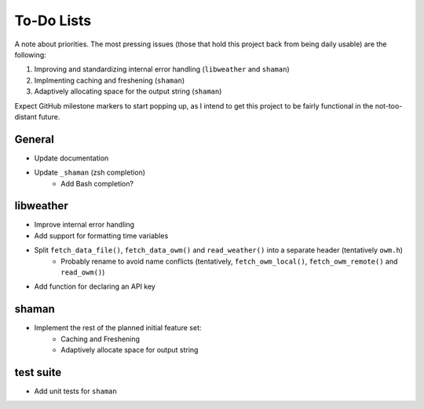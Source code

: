 To-Do Lists
===========
A note about priorities.
The most pressing issues (those that hold this project back from being daily usable) are the following:

#. Improving and standardizing internal error handling (``libweather`` and ``shaman``)
#. Implmenting caching and freshening (``shaman``)
#. Adaptively allocating space for the output string (``shaman``)

Expect GitHub milestone markers to start popping up, as I intend to get this project to be fairly functional in the not-too-distant future.

General
-------

* Update documentation
* Update ``_shaman`` (zsh completion)
   * Add Bash completion?

libweather
----------

* Improve internal error handling
* Add support for formatting time variables
* Split ``fetch_data_file()``, ``fetch_data_owm()`` and ``read_weather()`` into a separate header (tentatively ``owm.h``)
   * Probably rename to avoid name conflicts (tentatively, ``fetch_owm_local()``, ``fetch_owm_remote()`` and ``read_owm()``)
* Add function for declaring an API key

shaman
------

* Implement the rest of the planned initial feature set:
   * Caching and Freshening
   * Adaptively allocate space for output string

test suite
----------

* Add unit tests for ``shaman``
